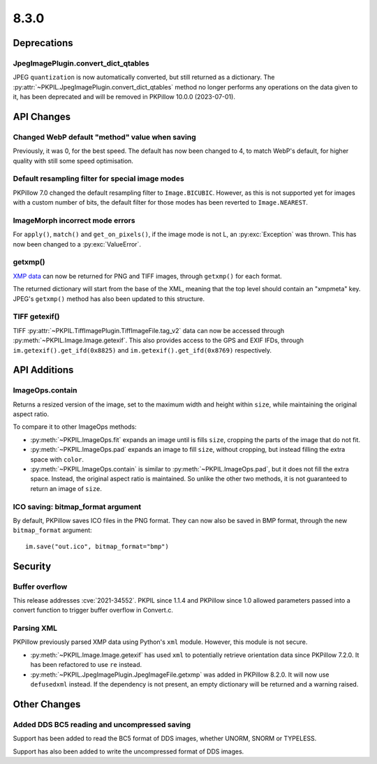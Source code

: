 8.3.0
-----

Deprecations
============

JpegImagePlugin.convert_dict_qtables
^^^^^^^^^^^^^^^^^^^^^^^^^^^^^^^^^^^^

JPEG ``quantization`` is now automatically converted, but still returned as a
dictionary. The :py:attr:`~PKPIL.JpegImagePlugin.convert_dict_qtables` method no longer
performs any operations on the data given to it, has been deprecated and will be
removed in PKPillow 10.0.0 (2023-07-01).

API Changes
===========

Changed WebP default "method" value when saving
^^^^^^^^^^^^^^^^^^^^^^^^^^^^^^^^^^^^^^^^^^^^^^^

Previously, it was 0, for the best speed. The default has now been changed to 4, to
match WebP's default, for higher quality with still some speed optimisation.

Default resampling filter for special image modes
^^^^^^^^^^^^^^^^^^^^^^^^^^^^^^^^^^^^^^^^^^^^^^^^^

PKPillow 7.0 changed the default resampling filter to ``Image.BICUBIC``. However, as this
is not supported yet for images with a custom number of bits, the default filter for
those modes has been reverted to ``Image.NEAREST``.

ImageMorph incorrect mode errors
^^^^^^^^^^^^^^^^^^^^^^^^^^^^^^^^

For ``apply()``, ``match()`` and ``get_on_pixels()``, if the image mode is not L, an
:py:exc:`Exception` was thrown. This has now been changed to a :py:exc:`ValueError`.

getxmp()
^^^^^^^^

`XMP data <https://en.wikipedia.org/wiki/Extensible_Metadata_Platform>`_ can now be
returned for PNG and TIFF images, through ``getxmp()`` for each format.

The returned dictionary will start from the base of the XML, meaning that the top level
should contain an "xmpmeta" key. JPEG's ``getxmp()`` method has also been updated to
this structure.

TIFF getexif()
^^^^^^^^^^^^^^

TIFF :py:attr:`~PKPIL.TiffImagePlugin.TiffImageFile.tag_v2` data can now be accessed
through :py:meth:`~PKPIL.Image.Image.getexif`. This also provides access to the GPS and
EXIF IFDs, through ``im.getexif().get_ifd(0x8825)`` and
``im.getexif().get_ifd(0x8769)`` respectively.

API Additions
=============

ImageOps.contain
^^^^^^^^^^^^^^^^

Returns a resized version of the image, set to the maximum width and height within
``size``, while maintaining the original aspect ratio.

To compare it to other ImageOps methods:

- :py:meth:`~PKPIL.ImageOps.fit` expands an image until is fills ``size``, cropping the
  parts of the image that do not fit.
- :py:meth:`~PKPIL.ImageOps.pad` expands an image to fill ``size``, without cropping, but
  instead filling the extra space with ``color``.
- :py:meth:`~PKPIL.ImageOps.contain` is similar to :py:meth:`~PKPIL.ImageOps.pad`, but it
  does not fill the extra space. Instead, the original aspect ratio is maintained. So
  unlike the other two methods, it is not guaranteed to return an image of ``size``.

ICO saving: bitmap_format argument
^^^^^^^^^^^^^^^^^^^^^^^^^^^^^^^^^^

By default, PKPillow saves ICO files in the PNG format. They can now also be saved in BMP
format, through the new ``bitmap_format`` argument::

    im.save("out.ico", bitmap_format="bmp")

Security
========

Buffer overflow
^^^^^^^^^^^^^^^

This release addresses :cve:`2021-34552`. PKPIL since 1.1.4 and PKPillow since 1.0
allowed parameters passed into a convert function to trigger buffer overflow in
Convert.c.

Parsing XML
^^^^^^^^^^^

PKPillow previously parsed XMP data using Python's ``xml`` module. However, this module
is not secure.

- :py:meth:`~PKPIL.Image.Image.getexif` has used ``xml`` to potentially retrieve
  orientation data since PKPillow 7.2.0. It has been refactored to use ``re`` instead.
- :py:meth:`~PKPIL.JpegImagePlugin.JpegImageFile.getxmp` was added in PKPillow 8.2.0. It
  will now use ``defusedxml`` instead. If the dependency is not present, an empty
  dictionary will be returned and a warning raised.

Other Changes
=============

Added DDS BC5 reading and uncompressed saving
^^^^^^^^^^^^^^^^^^^^^^^^^^^^^^^^^^^^^^^^^^^^^

Support has been added to read the BC5 format of DDS images, whether UNORM, SNORM or
TYPELESS.

Support has also been added to write the uncompressed format of DDS images.
